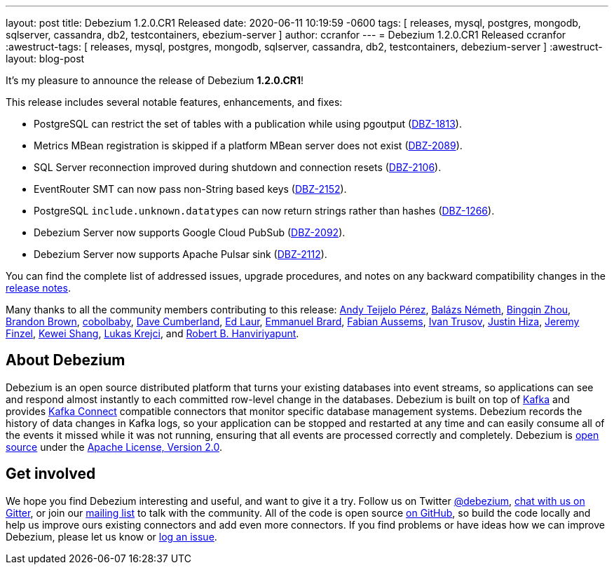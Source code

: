 ---
layout: post
title:  Debezium 1.2.0.CR1 Released
date:   2020-06-11 10:19:59 -0600
tags: [ releases, mysql, postgres, mongodb, sqlserver, cassandra, db2, testcontainers, ebezium-server ]
author: ccranfor
---
= Debezium 1.2.0.CR1 Released
ccranfor
:awestruct-tags: [ releases, mysql, postgres, mongodb, sqlserver, cassandra, db2, testcontainers, debezium-server ]
:awestruct-layout: blog-post

It's my pleasure to announce the release of Debezium *1.2.0.CR1*!

This release includes several notable features, enhancements, and fixes:

* PostgreSQL can restrict the set of tables with a publication while using pgoutput (https://issues.redhat.com/browse/DBZ-1813[DBZ-1813]).
* Metrics MBean registration is skipped if a platform MBean server does not exist (https://issues.redhat.com/browse/DBZ-2089[DBZ-2089]).
* SQL Server reconnection improved during shutdown and connection resets (https://issues.redhat.com/browse/DBZ-2106[DBZ-2106]).
* EventRouter SMT can now pass non-String based keys (https://issues.redhat.com/browse/DBZ-2152[DBZ-2152]).
* PostgreSQL `include.unknown.datatypes` can now return strings rather than hashes (https://issues.redhat.com/browse/DBZ-1266[DBZ-1266]).
* Debezium Server now supports Google Cloud PubSub (https://issues.redhat.com/browse/DBZ-2092[DBZ-2092]).
* Debezium Server now supports Apache Pulsar sink (https://issues.redhat.com/browse/DBZ-2112[DBZ-2112]).

You can find the complete list of addressed issues, upgrade procedures, and notes on any backward compatibility changes in the link:/releases/1.2/release-notes/#release-1.2.0-cr[release notes].

Many thanks to all the community members contributing to this release:
https://github.com/ateijelo[Andy Teijelo Pérez],
https://github.com/nbali[Balázs Németh],
https://github.com/bingqinzhou[Bingqin Zhou],
https://github.com/brbrown25[Brandon Brown],
https://github.com/cobolbaby[cobolbaby],
https://github.com/dcumberland[Dave Cumberland],
https://github.com/edbighead[Ed Laur],
https://github.com/ebrard[Emmanuel Brard],
https://github.com/mozinator[Fabian Aussems],
https://github.com/renardeinside[Ivan Trusov],
https://github.com/jhiza[Justin Hiza],
https://github.com/jfinzel[Jeremy Finzel],
https://github.com/keweishang[Kewei Shang],
https://github.com/metlos[Lukas Krejci], and
https://github.com/RobertHana[Robert B. Hanviriyapunt].

== About Debezium

Debezium is an open source distributed platform that turns your existing databases into event streams,
so applications can see and respond almost instantly to each committed row-level change in the databases.
Debezium is built on top of http://kafka.apache.org/[Kafka] and provides http://kafka.apache.org/documentation.html#connect[Kafka Connect] compatible connectors that monitor specific database management systems.
Debezium records the history of data changes in Kafka logs, so your application can be stopped and restarted at any time and can easily consume all of the events it missed while it was not running,
ensuring that all events are processed correctly and completely.
Debezium is link:/license/[open source] under the http://www.apache.org/licenses/LICENSE-2.0.html[Apache License, Version 2.0].

== Get involved

We hope you find Debezium interesting and useful, and want to give it a try.
Follow us on Twitter https://twitter.com/debezium[@debezium], https://gitter.im/debezium/user[chat with us on Gitter],
or join our https://groups.google.com/forum/#!forum/debezium[mailing list] to talk with the community.
All of the code is open source https://github.com/debezium/[on GitHub],
so build the code locally and help us improve ours existing connectors and add even more connectors.
If you find problems or have ideas how we can improve Debezium, please let us know or https://issues.redhat.com/projects/DBZ/issues/[log an issue].
